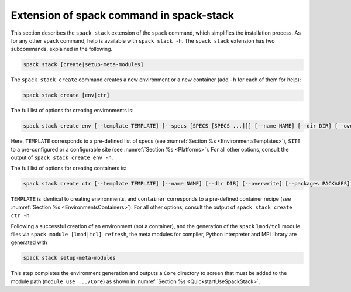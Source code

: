 .. _SpackStackExtension:

Extension of spack command in spack-stack
*****************************************

This section describes the ``spack stack`` extension of the ``spack`` command, which simplifies the installation process. As for any other ``spack`` command, help is available with ``spack stack -h``. The ``spack stack`` extension has two subcommands, explained in the following.

.. code-block:: console

   spack stack [create|setup-meta-modules]

The ``spack stack create`` command creates a new environment or a new container (add ``-h`` for each of them for help):

.. code-block:: console

   spack stack create [env|ctr] 

The full list of options for creating environments is:

.. code-block:: console

   spack stack create env [--template TEMPLATE] [--specs [SPECS [SPECS ...]]] [--name NAME] [--dir DIR] [--overwrite] [--packages PACKAGES] [--site SITE] [--prefix PREFIX] [--envs-file ENVS_FILE]

Here, ``TEMPLATE`` corresponds to a pre-defined list of specs (see :numref:`Section %s <EnvironmentsTemplates>`), ``SITE`` to a pre-configured or a configurable site (see :numref:`Section %s <Platforms>`). For all other options, consult the output of ``spack stack create env -h``.

The full list of options for creating containers is:

.. code-block:: console

   spack stack create ctr [--template TEMPLATE] [--name NAME] [--dir DIR] [--overwrite] [--packages PACKAGES] container

``TEMPLATE`` is identical to creating environments, and ``container`` corresponds to a pre-defined container recipe (see :numref:`Section %s <EnvironmentsContainers>`). For all other options, consult the output of ``spack stack create ctr -h``.

Following a successful creation of an environment (not a container), and the generation of the ``spack`` ``lmod/tcl`` module files via ``spack module [lmod|tcl] refresh``, the meta modules for compiler, Python interpreter and MPI library are generated with

.. code-block:: console

   spack stack setup-meta-modules

This step completes the environment generation and outputs a ``Core`` directory to screen that must be added to the module path (``module use .../Core``) as shown in :numref:`Section %s <QuickstartUseSpackStack>`.